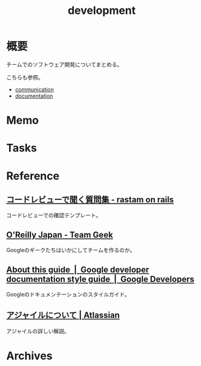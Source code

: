 :PROPERTIES:
:ID:       7b14035e-cd37-424d-96c3-ab2988d1c377
:END:
#+title: development
* 概要
チームでのソフトウェア開発についてまとめる。

こちらも参照。
- [[id:d68263db-a8c5-478e-b456-8a753eb34416][communication]]
- [[id:79178e63-a446-4f47-b832-82128cdf854a][documentation]]
* Memo
* Tasks
* Reference
** [[https://rastam.hatenablog.com/entry/questions-to-ask-in-code-reviews][コードレビューで聞く質問集 - rastam on rails]]
コードレビューでの確認テンプレート。
** [[https://www.oreilly.co.jp/books/9784873116303/][O'Reilly Japan - Team Geek]]
Googleのギークたちはいかにしてチームを作るのか。
** [[https://developers.google.com/style][About this guide  |  Google developer documentation style guide  |  Google Developers]]
Googleのドキュメンテーションのスタイルガイド。
** [[https://www.atlassian.com/ja/agile][アジャイルについて | Atlassian]]
アジャイルの詳しい解説。
* Archives
